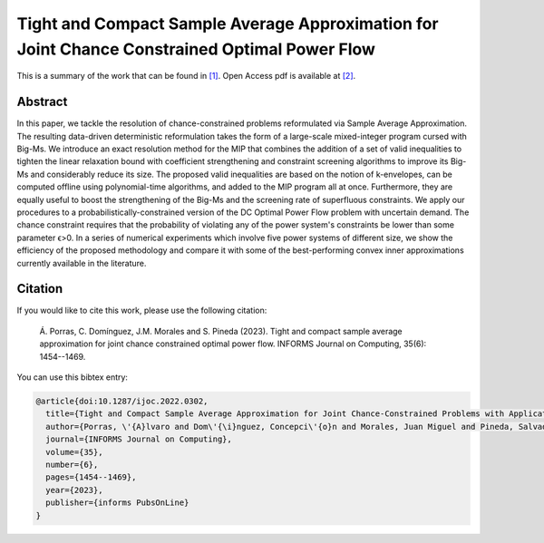 .. _TACSAA_IJOC:

Tight and Compact Sample Average Approximation for Joint Chance Constrained Optimal Power Flow
==============================================================================================
.. sectionauthor:: Lisa Huckfield Morgan <lisa@uma.es>

This is a summary of the work that can be found in `[1]`_. Open Access pdf is available at `[2]`_.

Abstract
--------

In this paper, we tackle the resolution of chance-constrained problems reformulated via Sample Average Approximation. The resulting data-driven deterministic reformulation takes the form of a large-scale mixed-integer program cursed with Big-Ms. We introduce an exact resolution method for the MIP that combines the addition of a set of valid inequalities to tighten the linear relaxation bound with coefficient strengthening and constraint screening algorithms to improve its Big-Ms and considerably reduce its size. The proposed valid inequalities are based on the notion of k-envelopes, can be computed offline using polynomial-time algorithms, and added to the MIP program all at once. Furthermore, they are equally useful to boost the strengthening of the Big-Ms and the screening rate of superfluous constraints. We apply our procedures to a probabilistically-constrained version of the DC Optimal Power Flow problem with uncertain demand. The chance constraint requires that the probability of violating any of the power system's constraints be lower than some parameter ϵ>0. In a series of numerical experiments which involve five power systems of different size, we show the efficiency of the proposed methodology and compare it with some of the best-performing convex inner approximations currently available in the literature. 


Citation
--------

If you would like to cite this work, please use the following citation: 

	Á. Porras, C. Domínguez, J.M. Morales and S. Pineda (2023). Tight and compact sample average approximation for joint chance constrained optimal power flow. INFORMS Journal on Computing, 35(6): 1454--1469.

You can use this bibtex entry: 

.. code-block:: latex

   @article{doi:10.1287/ijoc.2022.0302,
     title={Tight and Compact Sample Average Approximation for Joint Chance-Constrained Problems with Applications to Optimal Power Flow},
     author={Porras, \'{A}lvaro and Dom\'{\i}nguez, Concepci\'{o}n and Morales, Juan Miguel and Pineda, Salvador},
     journal={INFORMS Journal on Computing},
     volume={35},
     number={6},
     pages={1454--1469},
     year={2023},
     publisher={informs PubsOnLine}
   }

.. _[1]: https://pubsonline.informs.org/doi/epdf/10.1287/ijoc.2022.0302
.. _[2]: https://drive.google.com/uc?export=download&id=1D92Yx67XB0YzrY2YukYqt_0JfXo4-FRc






